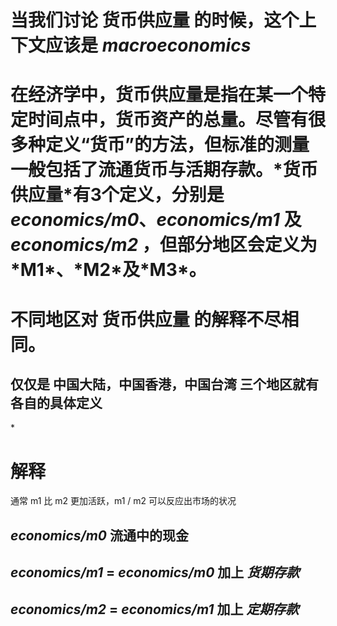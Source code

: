 #+alias: 货币供应量，
#+tags: economics, macroeconomics,

* 当我们讨论 *货币供应量* 的时候，这个上下文应该是 [[macroeconomics]]
* 在经济学中，货币供应量是指在某一个特定时间点中，货币资产的总量。尽管有很多种定义“货币”的方法，但标准的测量一般包括了流通货币与活期存款。*货币供应量*有3个定义，分别是[[economics/m0]]、[[economics/m1]] 及 [[economics/m2]] ，但部分地区会定义为*M1*、*M2*及*M3*。
* 不同地区对 *货币供应量* 的解释不尽相同。
** 仅仅是 中国大陆，中国香港，中国台湾 三个地区就有各自的具体定义
*
* 解释
通常 m1 比 m2 更加活跃，m1 / m2 可以反应出市场的状况
** [[economics/m0]] 流通中的现金
** [[economics/m1]] = [[economics/m0]] 加上 [[货期存款]]
** [[economics/m2]] = [[economics/m1]] 加上 [[定期存款]]